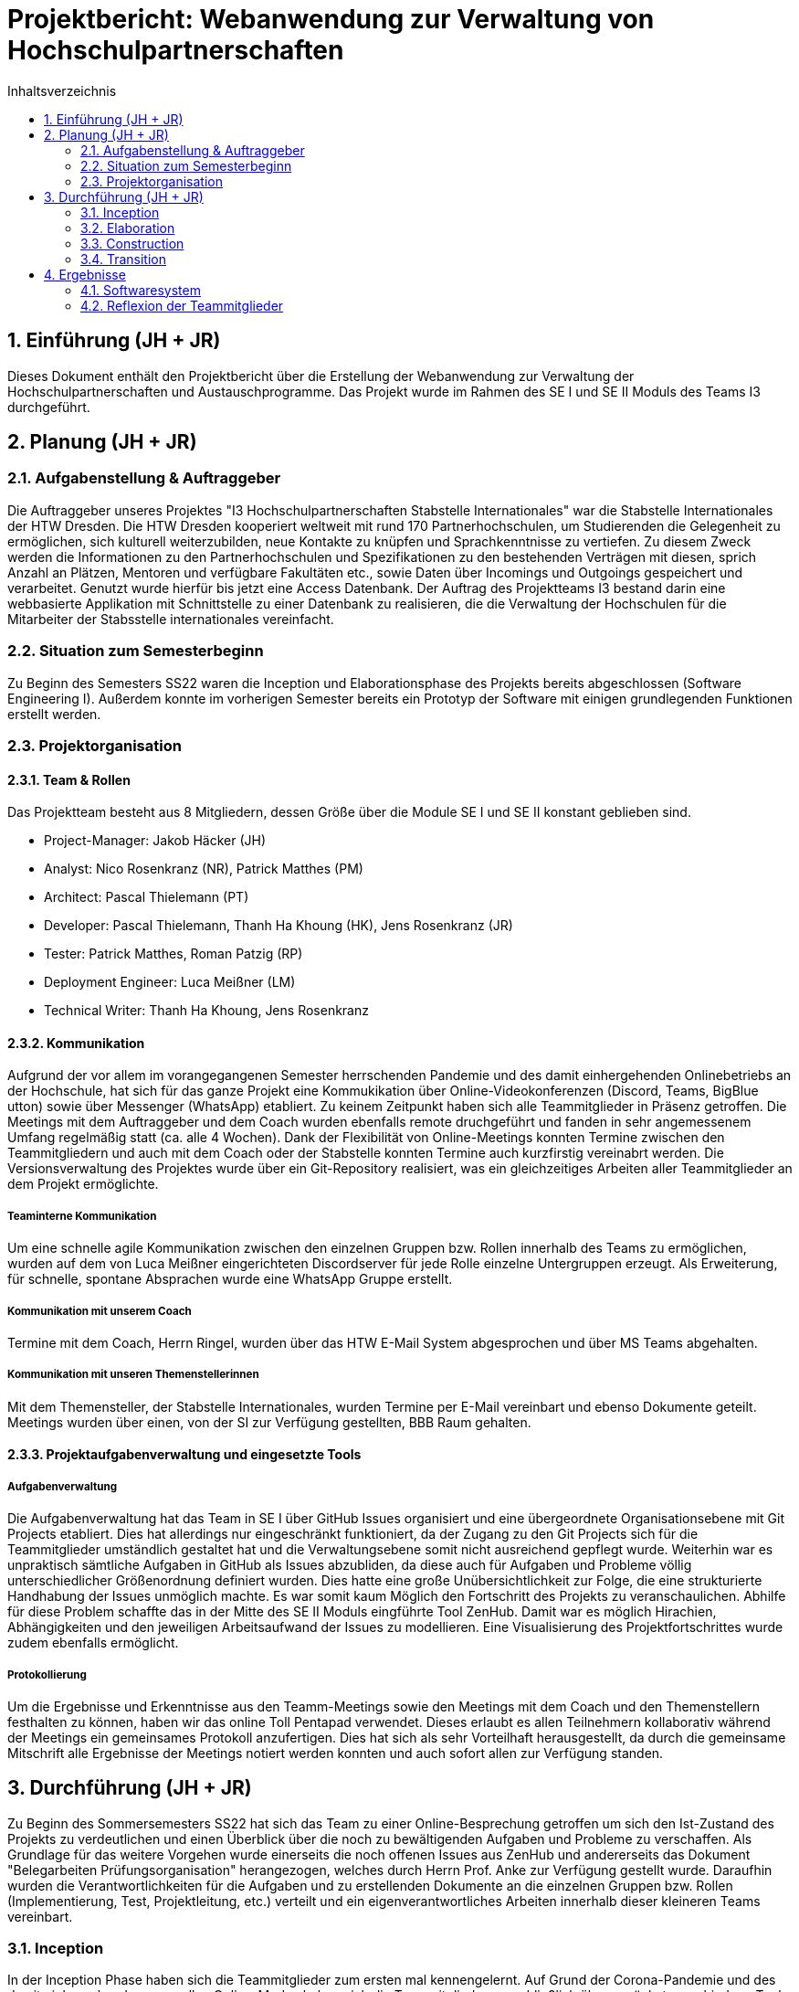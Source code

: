 = Projektbericht: {project-name} 
:project-name: Webanwendung zur Verwaltung von Hochschulpartnerschaften
// Settings:
:toc: 1
:toc-title: Inhaltsverzeichnis
:toclevels: 2
:sectnums: 1
:icons: font
//:source-highlighter: highlightjs
:source-highlighter: rouge
:rouge-style: github
:xrefstyle: full
:figure-caption: Abbildung
:table-caption: Tabelle
:!example-caption:
:experimental:
// folders
ifndef::imagesdir[:imagesdir: images]
ifndef::diagramsdir[:diagramsdir: diagrams]
ifndef::plantumlsdir[:plantumlsdir: plantuml]
// Hyphenation for PDF dokumente
:lang: DE
:hyphens:


// :docs: ../../docs

// include::{docs}/_includes/default-attributes.inc.adoc[]


// :doctype: book
// :toc:
// :toclevels: 2
// :toc-title: Inhaltsverzeichnis
// :sectnums:
// :icons: font
// //:source-highlighter: highlightjs
// :source-highlighter: rouge
// :rouge-style: github
// :xrefstyle: full
// :experimental:
// :chapter-label:
// :figure-caption: Abbildung
// :table-caption: Tabelle
// :listing-caption: Listing
// :!example-caption:
// :experimental:

// :imagesdir-reset: {imagesdir}

// :docs-test2: {docs}/test2
// :docs-requirements: {docs}/requirements
// :docs-project-management: {docs}/project_management
// :docs-architecture: {docs}/architecture
// :docs-test: {docs}/test
// :docs-development: {docs}/development


== Einführung (JH + JR)
Dieses Dokument enthält den Projektbericht über die Erstellung der Webanwendung zur Verwaltung der Hochschulpartnerschaften und Austauschprogramme. Das Projekt wurde im Rahmen des SE I und SE II Moduls des Teams I3 durchgeführt.

== Planung (JH + JR)
=== Aufgabenstellung & Auftraggeber

Die Auftraggeber unseres Projektes "I3 Hochschulpartnerschaften Stabstelle Internationales" war die Stabstelle Internationales der HTW Dresden.
Die HTW Dresden kooperiert weltweit mit rund 170 Partnerhochschulen, um Studierenden die
Gelegenheit zu ermöglichen, sich kulturell weiterzubilden, neue Kontakte zu knüpfen und
Sprachkenntnisse zu vertiefen. Zu diesem Zweck werden die Informationen zu den Partnerhochschulen und Spezifikationen zu den bestehenden Verträgen mit diesen, sprich Anzahl an
Plätzen, Mentoren und verfügbare Fakultäten etc., sowie Daten über Incomings und Outgoings
gespeichert und verarbeitet. Genutzt wurde hierfür bis jetzt eine Access Datenbank.
Der Auftrag des Projektteams I3 bestand darin eine webbasierte Applikation mit Schnittstelle zu einer
Datenbank zu realisieren, die die Verwaltung der Hochschulen für die Mitarbeiter der Stabsstelle internationales vereinfacht. 

=== Situation zum Semesterbeginn

Zu Beginn des Semesters SS22 waren die Inception und Elaborationsphase des Projekts bereits
abgeschlossen (Software Engineering I). Außerdem konnte im vorherigen Semester bereits ein Prototyp der Software mit einigen grundlegenden Funktionen erstellt werden. 

=== Projektorganisation
==== Team & Rollen
Das Projektteam besteht aus 8 Mitgliedern, dessen Größe über die Module SE I und SE II konstant geblieben sind. 

• Project-Manager: Jakob Häcker (JH)
• Analyst: Nico Rosenkranz (NR), Patrick Matthes  (PM) 
• Architect: Pascal Thielemann (PT)
• Developer: Pascal Thielemann, Thanh Ha Khoung (HK), Jens Rosenkranz (JR)
• Tester: Patrick Matthes, Roman Patzig (RP)
• Deployment Engineer: Luca Meißner (LM)
• Technical Writer: Thanh Ha Khoung, Jens Rosenkranz

==== Kommunikation

Aufgrund der vor allem im vorangegangenen Semester herrschenden Pandemie und des damit einhergehenden Onlinebetriebs an der Hochschule, hat sich für das ganze Projekt eine Kommukikation über Online-Videokonferenzen (Discord, Teams, BigBlue utton) sowie über Messenger (WhatsApp) etabliert. Zu keinem Zeitpunkt haben sich alle Teammitglieder in Präsenz getroffen.
Die Meetings mit dem Auftraggeber und dem Coach wurden ebenfalls remote druchgeführt und
fanden in sehr angemessenem Umfang regelmäßig statt (ca. alle 4 Wochen). Dank der Flexibilität von Online-Meetings konnten Termine zwischen den Teammitgliedern und auch mit dem Coach oder der Stabstelle konnten Termine auch kurzfirstig vereinabrt werden. 
Die Versionsverwaltung des Projektes wurde über ein Git-Repository realisiert, was ein gleichzeitiges Arbeiten aller Teammitglieder an dem Projekt ermöglichte.

===== Teaminterne Kommunikation
Um eine schnelle agile Kommunikation zwischen den einzelnen Gruppen bzw. Rollen innerhalb des Teams zu ermöglichen, wurden auf dem von Luca Meißner eingerichteten Discordserver für jede Rolle einzelne Untergruppen erzeugt.
Als Erweiterung, für schnelle, spontane Absprachen  wurde eine WhatsApp Gruppe erstellt.

===== Kommunikation mit unserem Coach
Termine mit dem Coach, Herrn Ringel, wurden über das HTW E-Mail System abgesprochen und über MS Teams abgehalten.

===== Kommunikation mit unseren Themenstellerinnen
Mit dem Themensteller, der Stabstelle Internationales, wurden Termine per E-Mail vereinbart und ebenso Dokumente geteilt.
Meetings wurden über einen, von der SI zur Verfügung gestellten, BBB Raum gehalten.

==== Projektaufgabenverwaltung und eingesetzte Tools

===== Aufgabenverwaltung

Die Aufgabenverwaltung hat das Team in SE I über GitHub Issues organisiert und eine übergeordnete Organisationsebene mit Git Projects etabliert.
Dies hat allerdings nur eingeschränkt funktioniert, da der Zugang zu den Git Projects sich für die Teammitglieder umständlich gestaltet hat und die Verwaltungsebene somit nicht ausreichend gepflegt wurde.
Weiterhin war es unpraktisch sämtliche Aufgaben in GitHub als Issues abzubliden, da diese auch für Aufgaben und Probleme völlig unterschiedlicher Größenordnung definiert wurden.
Dies hatte eine große Unübersichtlichkeit zur Folge, die eine strukturierte Handhabung der Issues unmöglich machte. Es war somit kaum Möglich den Fortschritt des Projekts zu veranschaulichen.
Abhilfe für diese Problem schaffte das in der Mitte des SE II Moduls eingführte Tool ZenHub.
Damit war es möglich Hirachien, Abhängigkeiten und den jeweiligen Arbeitsaufwand der Issues zu modellieren. Eine Visualisierung des Projektfortschrittes wurde zudem ebenfalls ermöglicht.

===== Protokollierung

Um die Ergebnisse und Erkenntnisse aus den Teamm-Meetings sowie den Meetings mit dem Coach und den Themenstellern festhalten zu können, haben wir das online Toll Pentapad verwendet. Dieses erlaubt es allen Teilnehmern kollaborativ während der Meetings ein gemeinsames Protokoll anzufertigen. Dies hat sich als sehr Vorteilhaft herausgestellt, da durch die gemeinsame Mitschrift alle Ergebnisse der Meetings notiert werden konnten und auch sofort allen zur Verfügung standen.



== Durchführung (JH + JR)

Zu Beginn des Sommersemesters SS22 hat sich das Team zu einer Online-Besprechung getroffen um sich den Ist-Zustand des Projekts zu verdeutlichen und einen Überblick über die noch zu bewältigenden Aufgaben und Probleme zu verschaffen. Als Grundlage für das weitere Vorgehen wurde einerseits die noch offenen Issues aus ZenHub und andererseits das Dokument "Belegarbeiten Prüfungsorganisation" herangezogen, welches durch Herrn Prof. Anke zur Verfügung gestellt wurde. Daraufhin wurden die Verantwortlichkeiten für die Aufgaben und zu erstellenden Dokumente an die einzelnen Gruppen bzw. Rollen (Implementierung, Test, Projektleitung, etc.) verteilt und ein eigenverantwortliches Arbeiten innerhalb dieser kleineren Teams vereinbart. 




// oder besser nur Iterationen beschreiben?
// bzw beschreiben warum Iterationen eher schwammig waren (kein vorhandenes Inkrement bei manchen)
=== Inception

In der Inception Phase haben sich die Teammitglieder zum ersten mal kennengelernt. Auf Grund der Corona-Pandemie und des damit einhergehenden generellen Online-Modus haben sich die Teammitglieder ausschließlich über zunächst verschiedene Tools (Teams, BBB, Discord) online getroffen. Da die meisten Teammitglieder ohnehin Discord als Kommunikationstool nutzten, hat Luca Meißner einen Discord-Server für das Projekt eingerichtet und hat sich für die restliche Projektdauer um die Verwaltung des Servers gekümmert.
Innerhalb der ersten Vorstellungsrunde haben die Teammitglieder ihre projektrelevanten Vorkenntnisse und ihre bevorzugten Rollen für das Projekt genannt. Dabei hat sich herausgestellt, dass bis auf einen, kein Teammitglied Vorkenntnisse in der Erstellung von Softwareprodukten dieser Größe hatten und sich nicht in der Lage sahen die Rollen Architect, Developer der Tester zu erfüllen. Trotz dieser anfänglichen Hürde konnten letztendlich alle Rollen in gegenseitigem Einverständnis besetzt werden. Beim ersten Meeting wurde auch vereinabrt wöchentliche Teammeetings abzuhalten um jeweils die anstehenden Aufgaben und den Ist-Zustand des Projekts zu besprechen. 
Um sich einen Überblick über die Projektaufgabe zu verschaffen, haben sich die Teammitglieder darauf geeinigt sich selbstständig in die von Herrn Prof. Anke bzw. vom Themensteller sowie der Vorgruppe bereitgestellten Dokumente zu lesen und für sich Fragen zu formulieren. Außerdem wurden bereits die ersten Treffen mit dem Coach und den Themenstellern vereinbart. Damit die Teammitglieder gemeinsam an der Software und den Dokumenten arbeiten konnten hat Jakob Häcker ein GitHub Repository erstellt, welches für die gesamte Dauer des Projekts weiterverwendet wurde.
Auf Basis der Aufgabenstellung und ersten Gesprächen mit den Themenstellern konnte eine Vision für das Projekt erstellt werden. Ebenso wurde für die ersten beiden Phasen des Projekts eine Risklist mit den zentralen Projektrisiken  erstellt. Die Teammitglieder haben sich dabei gemeinsam über GitHub an den Dokumenten gearbeitet, da bezüglich der korrekten Ausführung noch große Unsicherheit herrschte. 
Es stellte sich früh heraus das Pascal Thielemann hinsichtlich der Software Entwicklung über die meisten Kenntnisse verfügte. Daher hat sich das Team entschieden ihm die Entscheidung über die einzusenden IDE und die Softwarearchitektur überlassen. Generell wurden Entscheidungen demokratisch entschieden, wobei denjenigen die Entscheidung überlassen wurde, die zu der jeweiligen Fragestellung bereits Kenntnisse hatten. Innerhalb der wöchentlichen Teammeetings wurden Aufgaben gesammelt und protokolliert. Bevor das Meeting jeweils geschlossen wurde, wurden die Aufgaben verteilt bis für jede ein Verantwortlicher feststand.


==== Ziele
* Team verteilt Rollen und Aufgaben
* Das Visionsdokument beginnen
* Iterationsplan für die erste Iteration Inception erstellen
* Das Glossar beginnen und ab sofort pflegen
* Eine Risklist erstellen
* Kontakt zu Aufgabenstellern und Coach herstellen
* Terminfindung für wöchentliche Meetings der Teammitglieder

==== Problem 

===== Terminfindung
Es hat sich als sehr schwierig herausgestellt einen Termin zu für das wöchentliche Teammeeting zu finden. Um dieses Problem zu lösen wurde zunächst eine Exceltabelle mit den einer Art Kalender erstellt, in den alle Teammitglieder ihre Verfügbarkeiten eingetragen haben. Die Verfügbarkeiten wurden dann abgeglichen und auf Überschneidungen untersucht. Mit dieser Methode konnte kein gemeinsamer Termin gefunden werden. Um den Abgleich agile zu gestalten, wurde das online-Tool doodle verwendet und ein erneuter Versuch gestartet. Nachdem auch das nicht funktioniert hat, hat man sich auf einen Termin geeinigt an dem die meisten Teammitglieder Zeit hatten. Für diejenigen, die an den Meetings nicht live teilnehmen konnten, wurden ausführliche Protokollen angefertigt und nachträglich Telefonate mit einzelnen Teammitgliedern geführt, um jeden auf den neuesten Stand zu bringen.

===== geringe Programmierkenntnise

Da nur Pascal Thielemann nennenswerte Vorkenntisse in der Programmierung von Webanwendung hatte, hat das Team schon früh ein Scheitern des Projekts befürchtet. Daher haben sich die Teammitglieder Ha Khuong und Jens Rosenkranz frühzeitig mit dem Erlernen von CSS, HTML, Java Script und Python beschäftigt um langfristig bei der Softwareerstellung unterstützen zu können.

===== Arbeit in Rollen

Die Arbeit strikt nach den vorgegebenen Rollen hat sich anfänglich besonder schwierig gestaltet, da nicht klar wann wer welche Aufgaben zu erledigen hat und worin die Aufgaben von zum Beispiel Testern am Anfang des Projekt bestehen. Das Team hat sich daher darauf geeinigt die Rollenverteilung als Verantwortlichkeiten zu betrachten. Wer eine Rolle inne hat, ist nicht allein für den Bereich verantwortlich und arbeitet auch nicht nur an der Aufgaben dieser Rollen, sonder ist lediglich Ansprechpartner und behält den Überblick über die zu erledigenden Aufagaben welche ebenfalls durch den Rolleninhaber an alle Teammitglieder delegiert werdne.

==== Ergebnisse

In der Iterationsphase konnten nach anfänglichen Schwierigkeiten gute Fortschritte erreicht werden. Es herrschte Einigkeit über die Rollenverteilung, geeignete Tools zur Kommunikation mit sämtlichen Akteuern waren gefunden und die Infrastruktur zum kollaborativen Arbeiten war bereitgestellt. Außerdem konnten die zum Projektbeginn benötigten Dokumente, wie die Vision und die Risklist erfolgreich begonnen werden. Ebenso konnte Pascal Thielemann mit den ersten Zeilen Code ein "proof of concept" liefern und unter Beweis stellen, dass die von ihm Gewählten Programmiersprachen sich für die Durchführung des Projekts eigneten.

=== Elaboration
==== Ziele

==== Problem 
==== Ergebnisse

=== Construction
==== Ziele
==== Problem 
==== Ergebnisse

=== Transition
==== Ziele
==== Problem 
==== Ergebnisse


== Ergebnisse
=== Softwaresystem
==== Lizenz

=== Reflexion der Teammitglieder

==== Jakob Häcker
Das erstellen von komplexen Software Systemen, war für mich vor dem Modul Software Engineering nicht greifbar und somit hatte ich auch keine Vorstellung was es eigentlich bedeutet komplexe Software in Teamarbeit zu erstellen, geschweige denn was alles dafür nötig ist.
Eins blieb mir jedoch aus dem Fakultativen Modul von Frau Hauptmann - Soziale Kompetenzen im Projektmanagement - in Erinnerung.
Nämlich, dass ca. 50% der Softwareprojekte im Team an zwischen Menschlichen kompetenzen scheitern.
Inspieret von diesem zusatz Modul entschied ich mich als Projektleiter vorzuschalgen.
//Was ich nicht wusste war, welche Verantwortung ich mir mit dieser Wahl auferlegte.

Was ich hauptsächlich aus der Projekt arbeit mitnehme:
1) Mann muss Entscheidungen fällen auch wenn sie sich höchstwahrscheinlch in naher Zukunft als falsch erweisen.
- geht im allgemeinen darum das man lernen muss die Angst vor wichtigen entscheidungen ablegt und lieber etwas zu entscheiden als garnichts zu entscheiden
- schein bar simpel aber ohne es Erlbt zu haben weiß man nicht wirklich was der Satz tatsächlich bedeutet
- ist in dem Projekt kontext sehr wichtig dass verstanden zu haben, da sonst viel zeit verloren geht und man auch keine grundlage hat die man verbessern kann. 
- auch zwingt es einen 

2) Was es bedeutet verantwortung zu übernehemen
- entscheidungen fällen
- ansprech partner für alle zu sein (hat mir viel freude bereitet)



Am Anfang des Projektes wurde ich von der Freiheit in der Gestaltung der Projektorganisation sehr überrascht.
Es viel mir schwerer als Gedacht grundlegende Entscheidungen zu treffen deren Folgen absolut ungewiss sind und die Vorlesungsinhalte auf die Projektrealität zu adaptieren.
Rückblickend war mir anfänglich auch nicht Bewusst, wie wichtig die entscheidungen in der ersten Projetk phase sind.
Somit war ich auch eher Halbherzig bei der Sache und habe die Hilfestellungen (zB OpenUP) zu wenig verwendet.
Nicht zu letzt des Wegen, da ich nicht wirklich wusste mit ihnen umzugehen und mir die Konzepte dort aus irgendwelchen gründen ziemlich Abstrakt wirken (mit der jetzigen Erfahrung ist dies natürlich nicht mehr so wodurch ich mein Handeln auch nicht mehr Nachvollziehen kann).

==== Thanh Ha Khuong

==== Patrick Matthes

==== Meißner Luca

==== Roman Patzig
Das Projekt „Verwaltung der Hochschulpartnerschaften“ in Zusammenarbeit mit der Stabsstelle Internationales der HTW Dresden war das erste komplexe Software-Projekt, in welchem ich von Anfang bis Ende mitwirken durfte. Daher hat es nicht nur mich, sondern auch uns als Team vor neuen Herausforderungen gestellt, welche uns allen zahlreiche Möglichkeiten geboten haben, unsere Fähigkeiten zu erweitern.

Trotz Vorkenntnisse im Bereich Projektmanagement hat das Projekt durch den Umfang, Größe des Teams sowie der Spezifität viel neues von mir abverlangt. Dies hat durch die Kontinuität des Projektes jedoch viele Vorteile gebracht – das Lernen neuer Programmiersprachen, das Arbeiten mit Selenium und somit auch erstmals automatisiertes Testen, das Arbeiten mit GitHub, welches nicht zuletzt auch für andere Module sehr praktisch war, und das Koordinieren im Team durch regelmäßige Meetings und Aufgabenverteilungen. 

Durch das Projekt konnte ich direkt anwendungsbezogen Einblicke in die Programmiersprache Phyton bekommen, was mir die dazugehörige Arbeit als Tester mit Selenium direkt erleichterte. Dadurch konnte ich zielgerichtet automatisierte Tests entwickeln, die auf derselben Programmiersprache laufen, wie die eigentliche Software. Dabei hat mir die Zusammenarbeit im Team sowie in kleineren Unterteams sehr gut gefallen, weil man sich jederzeit darüber austauschen konnte und Aufgaben gegebenenfalls auch aufteilen konnte.

Um das Projekt zu dokumentieren und zu analysieren, war dann GitHub zur Stelle. Nach einiger Eingewöhnungszeit sowie dem Einrichten mit der lokalen Entwicklungsumgebung war das Projekt startklar, jedoch wurde schnell klar, dass man übersichtlicher arbeiten müsse, um gegebenenfalls freie Ressourcen besser einplanen zu können. Also haben wir Issues angelegt und Aufgaben verteilt. Jedoch gab es nach wie vor Probleme mit dem Überblick, weshalb wir uns dann für die Erweiterung ZenHub entschieden haben. Dies hat es uns ermöglicht nicht nur die Dringlichkeit der Issues hervorzuheben, sondern auch intuitiv via Drag and Drop innerhalb einer Übersicht den Status zu verändern. Dies hat mir persönlich sehr gut gefallen und der Organisation im Team nochmals weitergeholfen.

Während meiner Arbeit als Analyst war ich dafür zuständig die jeweiligen Risiken zu erkennen, zu sortieren und letztlich auch einzuordnen. Hierfür hat sich die Arbeit mit der Risk_List als sehr hilfreich gezeigt – weil somit das gesamte Team einen Einblick über Risiken während des gesamten Projektverlaufes erhalten konnte und somit direkt den Problemen entgegengewirkt werden konnte, bevor sie überhaupt entstanden.

Durch das Projekt kann ich nun auch in zukünftigen Projekten die neu erworbenen persönlichen Fähigkeiten nutzen, um somit noch effizienter arbeiten zu können. Ich weiß nun auch wie wichtig es ist auf die Deadlines zu achten, damit andere Ihren Aufgaben nachgehen können und wie essenziell es ist diese nicht zu unterschätzen. Der Einblick in die Welt des Projektmanagements hat mich weitergebracht und auch in der längerfristigen Zusammenarbeit mit dem Team Freude bereitet.


==== Jens Rosenkranz
Das Projekt "Verwaltung der Hochschulpartnerschaften" der HTW Dresden war für mich das erste Softwareprojekt dieser Größe und Komplexität. Außerdem hatte ich bis dahin noch nicht mit so vielen Teilnehmern an einem Projekt zusammengearbeitet. Meine Erfahrung in der Softwareentwicklung beschränkte sich zum Anfang des Projekts ausschließlich auf die bisherigen Projekte des Studiums. Insbesondere hatte ich keinerlei Kenntnisse in der Programmierung von Webanwendungen, davon wie man Datenbanken mit einer Programmiersprache wie Python ansteuert oder wie man über ein Repository im Team programmiert. Insofern kann man sagen, dass meine Vorkenntnisse zum Projektbeginn sehr gering waren. Daher wollte ich ursprünglich eher die organisatorischen Aufgaben übernehmen und mich um die Ausgestaltung der Dokumente kümmern. Allerdings hat sich in der ersten Vorstellungsrunde der Teammitglieder herausgestellt, dass auch alle anderen Teammitglieder nahezu keine Vorkenntnisse hatten und ebenfalls eher organisatorische Aufgaben übernehmen wollten. Das hat dazu geführt, dass ich letztendlich die Rolle eines Entwicklers übernommen habe. Es hat sich also schnell abgezeichnet, dass ich mir sehr schnell sehr viel Wissen aneignen werden muss, um das Modul zu bestehen. Insbesondere während des dritten Semesters, also dem Projektbeginn, habe ich es als sehr große Herausforderung empfunden, neben dem Vorlesungsstoff noch zusätzlich selbstständig Programmierung in HTML, CSS und Javascript zu erlernen. Glücklicherweise hatte ein Teammitglied schon genug Vorkenntnisse, um das Projekt entwicklerseitig ins Rollen zu bringen. Im vierten Semester konnte ich mich mehr und mehr in die Entwicklung des Prototyps einbringen, da in diesem Semester die benötigten Kenntnisse innerhalb der verschiedenen Vorlesungen und Praktika vermittelt wurden. Zum Beispiel war Webprogrammierung ein Inhalt der Veranstaltung Internettechnologien und Datenbankprogrammierung Inhalt der Vorlesung Programmieren von Komponentenarchitekturen. 
Das Projekt war in jedem Fall der beste Beweis dafür, dass es absolut sinnvoll ist die Entwicklung einer komplexeren Anwendung im Team strukturiert anzugehen und sich im Vorfeld darüber klar zu werden, was der Kunde genau will und was man in der Lage ist tatsächlich umzusetzen, wer welche Aufgabe und Verantwortung hat und was man bis zu welchem Zeitpunkt erledigt haben will. Mir hat insbesondere das agile Vorgehen gut gefallen, da wir erst nach und nach durch mehrere Meetings mit dem Kunden verschiedenste Missverständnisse ausräumen konnten. Hätten wir nur vorab die Anforderungen und Wünsche mit den Kunden besproche, wäre am Ende sehr sicher nicht das dabei herausgekommen, was sich der Kunde vorgestellt hat. 
Die Zusammenarbeit mit unserem Kunden, der Stabstelle Internationales an der HTW, war insgesamt gut, auch wenn wir regelmäßig Erwartungshaltungsmanagement betreiben mussten. Die SI ist uns in vielen Punkten entgegengekommen und hat unserem Team gegenüber viel Geduld und Verständnis gezeigt. Die Zusammenarbeit mit einem echten Kunden, war sehr lehrreich. Es war ein Prozess zu verstehen, was der Kunde genau möchte und ebenso zu vermitteln, was wir zu liefern in der Lage sind. Das in einem realistischen Szenario üben zu können, war eine super Erfahrung. 
Genauso war es eine herausfordernde und lehrreiche Erfahrung in einem Team von acht Kommilitonen zusammenzuarbeiten. Nachdem anfänglich große Unsicherheit wegen der fehlenden Kenntnisse herrschte, hat sich nach einigen Wochen eine relativ gute Arbeitsteilung zwischen den meisten Teammitgliedern ergeben. Trotz des spürbaren Drucks durch das Projekt und das Studium im allgemeinen, sind nur wenige Konflikte entstanden und diese konnten zur Zufriedenheit aller gelöst werden. Die Teammitglieder waren größtenteils sehr motiviert und haben ihre Rollen und Aufgaben verantwortungsvoll erfüllt. Durch das Projekt "Verwaltung von Hochschulpartnerschaften" konnte ich zum ersten mal die
unterschiedlichen Phasen einer agilen Software Entwicklung innerhalb eins  Teams erleben. Die Aufteilung eines komplexen Softwareprojekts in Teilbereiche, die Analyse, Modellierung und schließlich die Implementierung im Team mittels GitHub waren neu für mich und haben Spaß gemacht.
Ich habe durch das Projekt viel gelernt und die erste echte Erfahrung in Softwareentwicklung gemacht. 


==== Nico Rosenkranz
==== Pascal Thielemann


